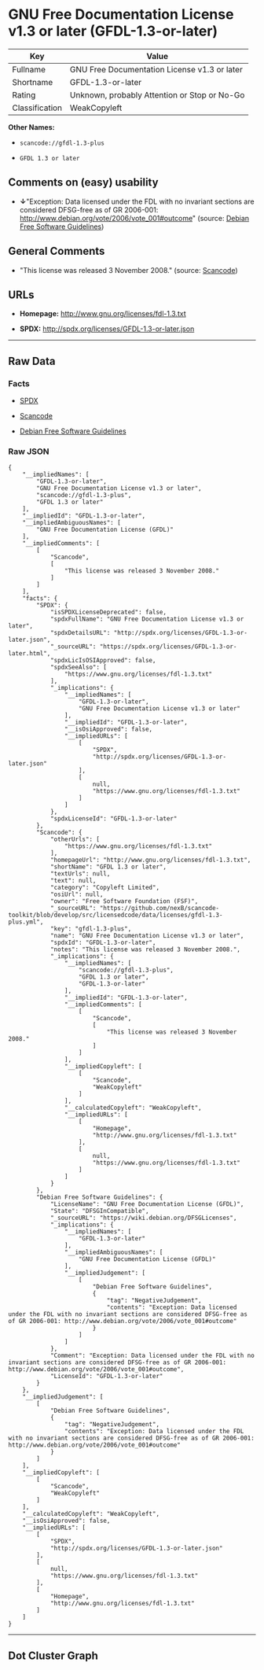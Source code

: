 * GNU Free Documentation License v1.3 or later (GFDL-1.3-or-later)

| Key              | Value                                          |
|------------------+------------------------------------------------|
| Fullname         | GNU Free Documentation License v1.3 or later   |
| Shortname        | GFDL-1.3-or-later                              |
| Rating           | Unknown, probably Attention or Stop or No-Go   |
| Classification   | WeakCopyleft                                   |

*Other Names:*

- =scancode://gfdl-1.3-plus=

- =GFDL 1.3 or later=

** Comments on (easy) usability

- *↓*"Exception: Data licensed under the FDL with no invariant sections
  are considered DFSG-free as of GR 2006-001:
  http://www.debian.org/vote/2006/vote_001#outcome" (source:
  [[https://wiki.debian.org/DFSGLicenses][Debian Free Software
  Guidelines]])

** General Comments

- "This license was released 3 November 2008." (source:
  [[https://github.com/nexB/scancode-toolkit/blob/develop/src/licensedcode/data/licenses/gfdl-1.3-plus.yml][Scancode]])

** URLs

- *Homepage:* http://www.gnu.org/licenses/fdl-1.3.txt

- *SPDX:* http://spdx.org/licenses/GFDL-1.3-or-later.json

--------------

** Raw Data

*** Facts

- [[https://spdx.org/licenses/GFDL-1.3-or-later.html][SPDX]]

- [[https://github.com/nexB/scancode-toolkit/blob/develop/src/licensedcode/data/licenses/gfdl-1.3-plus.yml][Scancode]]

- [[https://wiki.debian.org/DFSGLicenses][Debian Free Software
  Guidelines]]

*** Raw JSON

#+BEGIN_EXAMPLE
  {
      "__impliedNames": [
          "GFDL-1.3-or-later",
          "GNU Free Documentation License v1.3 or later",
          "scancode://gfdl-1.3-plus",
          "GFDL 1.3 or later"
      ],
      "__impliedId": "GFDL-1.3-or-later",
      "__impliedAmbiguousNames": [
          "GNU Free Documentation License (GFDL)"
      ],
      "__impliedComments": [
          [
              "Scancode",
              [
                  "This license was released 3 November 2008."
              ]
          ]
      ],
      "facts": {
          "SPDX": {
              "isSPDXLicenseDeprecated": false,
              "spdxFullName": "GNU Free Documentation License v1.3 or later",
              "spdxDetailsURL": "http://spdx.org/licenses/GFDL-1.3-or-later.json",
              "_sourceURL": "https://spdx.org/licenses/GFDL-1.3-or-later.html",
              "spdxLicIsOSIApproved": false,
              "spdxSeeAlso": [
                  "https://www.gnu.org/licenses/fdl-1.3.txt"
              ],
              "_implications": {
                  "__impliedNames": [
                      "GFDL-1.3-or-later",
                      "GNU Free Documentation License v1.3 or later"
                  ],
                  "__impliedId": "GFDL-1.3-or-later",
                  "__isOsiApproved": false,
                  "__impliedURLs": [
                      [
                          "SPDX",
                          "http://spdx.org/licenses/GFDL-1.3-or-later.json"
                      ],
                      [
                          null,
                          "https://www.gnu.org/licenses/fdl-1.3.txt"
                      ]
                  ]
              },
              "spdxLicenseId": "GFDL-1.3-or-later"
          },
          "Scancode": {
              "otherUrls": [
                  "https://www.gnu.org/licenses/fdl-1.3.txt"
              ],
              "homepageUrl": "http://www.gnu.org/licenses/fdl-1.3.txt",
              "shortName": "GFDL 1.3 or later",
              "textUrls": null,
              "text": null,
              "category": "Copyleft Limited",
              "osiUrl": null,
              "owner": "Free Software Foundation (FSF)",
              "_sourceURL": "https://github.com/nexB/scancode-toolkit/blob/develop/src/licensedcode/data/licenses/gfdl-1.3-plus.yml",
              "key": "gfdl-1.3-plus",
              "name": "GNU Free Documentation License v1.3 or later",
              "spdxId": "GFDL-1.3-or-later",
              "notes": "This license was released 3 November 2008.",
              "_implications": {
                  "__impliedNames": [
                      "scancode://gfdl-1.3-plus",
                      "GFDL 1.3 or later",
                      "GFDL-1.3-or-later"
                  ],
                  "__impliedId": "GFDL-1.3-or-later",
                  "__impliedComments": [
                      [
                          "Scancode",
                          [
                              "This license was released 3 November 2008."
                          ]
                      ]
                  ],
                  "__impliedCopyleft": [
                      [
                          "Scancode",
                          "WeakCopyleft"
                      ]
                  ],
                  "__calculatedCopyleft": "WeakCopyleft",
                  "__impliedURLs": [
                      [
                          "Homepage",
                          "http://www.gnu.org/licenses/fdl-1.3.txt"
                      ],
                      [
                          null,
                          "https://www.gnu.org/licenses/fdl-1.3.txt"
                      ]
                  ]
              }
          },
          "Debian Free Software Guidelines": {
              "LicenseName": "GNU Free Documentation License (GFDL)",
              "State": "DFSGInCompatible",
              "_sourceURL": "https://wiki.debian.org/DFSGLicenses",
              "_implications": {
                  "__impliedNames": [
                      "GFDL-1.3-or-later"
                  ],
                  "__impliedAmbiguousNames": [
                      "GNU Free Documentation License (GFDL)"
                  ],
                  "__impliedJudgement": [
                      [
                          "Debian Free Software Guidelines",
                          {
                              "tag": "NegativeJudgement",
                              "contents": "Exception: Data licensed under the FDL with no invariant sections are considered DFSG-free as of GR 2006-001: http://www.debian.org/vote/2006/vote_001#outcome"
                          }
                      ]
                  ]
              },
              "Comment": "Exception: Data licensed under the FDL with no invariant sections are considered DFSG-free as of GR 2006-001: http://www.debian.org/vote/2006/vote_001#outcome",
              "LicenseId": "GFDL-1.3-or-later"
          }
      },
      "__impliedJudgement": [
          [
              "Debian Free Software Guidelines",
              {
                  "tag": "NegativeJudgement",
                  "contents": "Exception: Data licensed under the FDL with no invariant sections are considered DFSG-free as of GR 2006-001: http://www.debian.org/vote/2006/vote_001#outcome"
              }
          ]
      ],
      "__impliedCopyleft": [
          [
              "Scancode",
              "WeakCopyleft"
          ]
      ],
      "__calculatedCopyleft": "WeakCopyleft",
      "__isOsiApproved": false,
      "__impliedURLs": [
          [
              "SPDX",
              "http://spdx.org/licenses/GFDL-1.3-or-later.json"
          ],
          [
              null,
              "https://www.gnu.org/licenses/fdl-1.3.txt"
          ],
          [
              "Homepage",
              "http://www.gnu.org/licenses/fdl-1.3.txt"
          ]
      ]
  }
#+END_EXAMPLE

--------------

** Dot Cluster Graph

[[../dot/GFDL-1.3-or-later.svg]]